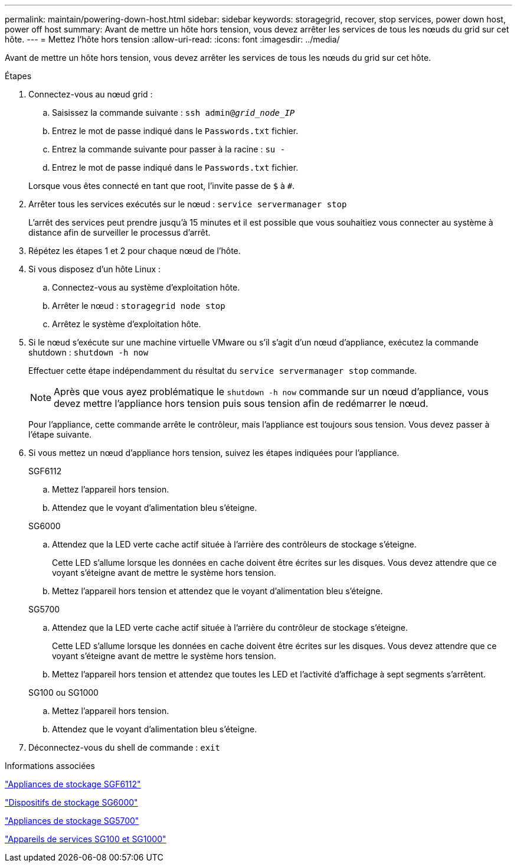 ---
permalink: maintain/powering-down-host.html 
sidebar: sidebar 
keywords: storagegrid, recover, stop services, power down host, power off host 
summary: Avant de mettre un hôte hors tension, vous devez arrêter les services de tous les nœuds du grid sur cet hôte. 
---
= Mettez l'hôte hors tension
:allow-uri-read: 
:icons: font
:imagesdir: ../media/


[role="lead"]
Avant de mettre un hôte hors tension, vous devez arrêter les services de tous les nœuds du grid sur cet hôte.

.Étapes
. Connectez-vous au nœud grid :
+
.. Saisissez la commande suivante : `ssh admin@_grid_node_IP_`
.. Entrez le mot de passe indiqué dans le `Passwords.txt` fichier.
.. Entrez la commande suivante pour passer à la racine : `su -`
.. Entrez le mot de passe indiqué dans le `Passwords.txt` fichier.


+
Lorsque vous êtes connecté en tant que root, l'invite passe de `$` à `#`.

. Arrêter tous les services exécutés sur le nœud : `service servermanager stop`
+
L'arrêt des services peut prendre jusqu'à 15 minutes et il est possible que vous souhaitiez vous connecter au système à distance afin de surveiller le processus d'arrêt.

. Répétez les étapes 1 et 2 pour chaque nœud de l'hôte.
. Si vous disposez d'un hôte Linux :
+
.. Connectez-vous au système d'exploitation hôte.
.. Arrêter le nœud : `storagegrid node stop`
.. Arrêtez le système d'exploitation hôte.


. Si le nœud s'exécute sur une machine virtuelle VMware ou s'il s'agit d'un nœud d'appliance, exécutez la commande shutdown : `shutdown -h now`
+
Effectuer cette étape indépendamment du résultat du `service servermanager stop` commande.

+

NOTE: Après que vous ayez problématique le `shutdown -h now` commande sur un nœud d'appliance, vous devez mettre l'appliance hors tension puis sous tension afin de redémarrer le nœud.

+
Pour l'appliance, cette commande arrête le contrôleur, mais l'appliance est toujours sous tension. Vous devez passer à l'étape suivante.

. Si vous mettez un nœud d'appliance hors tension, suivez les étapes indiquées pour l'appliance.
+
[role="tabbed-block"]
====
.SGF6112
--
.. Mettez l'appareil hors tension.
.. Attendez que le voyant d'alimentation bleu s'éteigne.


--
.SG6000
--
.. Attendez que la LED verte cache actif située à l'arrière des contrôleurs de stockage s'éteigne.
+
Cette LED s'allume lorsque les données en cache doivent être écrites sur les disques. Vous devez attendre que ce voyant s'éteigne avant de mettre le système hors tension.

.. Mettez l'appareil hors tension et attendez que le voyant d'alimentation bleu s'éteigne.


--
.SG5700
--
.. Attendez que la LED verte cache actif située à l'arrière du contrôleur de stockage s'éteigne.
+
Cette LED s'allume lorsque les données en cache doivent être écrites sur les disques. Vous devez attendre que ce voyant s'éteigne avant de mettre le système hors tension.

.. Mettez l'appareil hors tension et attendez que toutes les LED et l'activité d'affichage à sept segments s'arrêtent.


--
.SG100 ou SG1000
--
.. Mettez l'appareil hors tension.
.. Attendez que le voyant d'alimentation bleu s'éteigne.


--
====
. Déconnectez-vous du shell de commande : `exit`


.Informations associées
link:../sg6100/index.html["Appliances de stockage SGF6112"]

link:../sg6000/index.html["Dispositifs de stockage SG6000"]

link:../sg5700/index.html["Appliances de stockage SG5700"]

link:../sg100-1000/index.html["Appareils de services SG100 et SG1000"]
